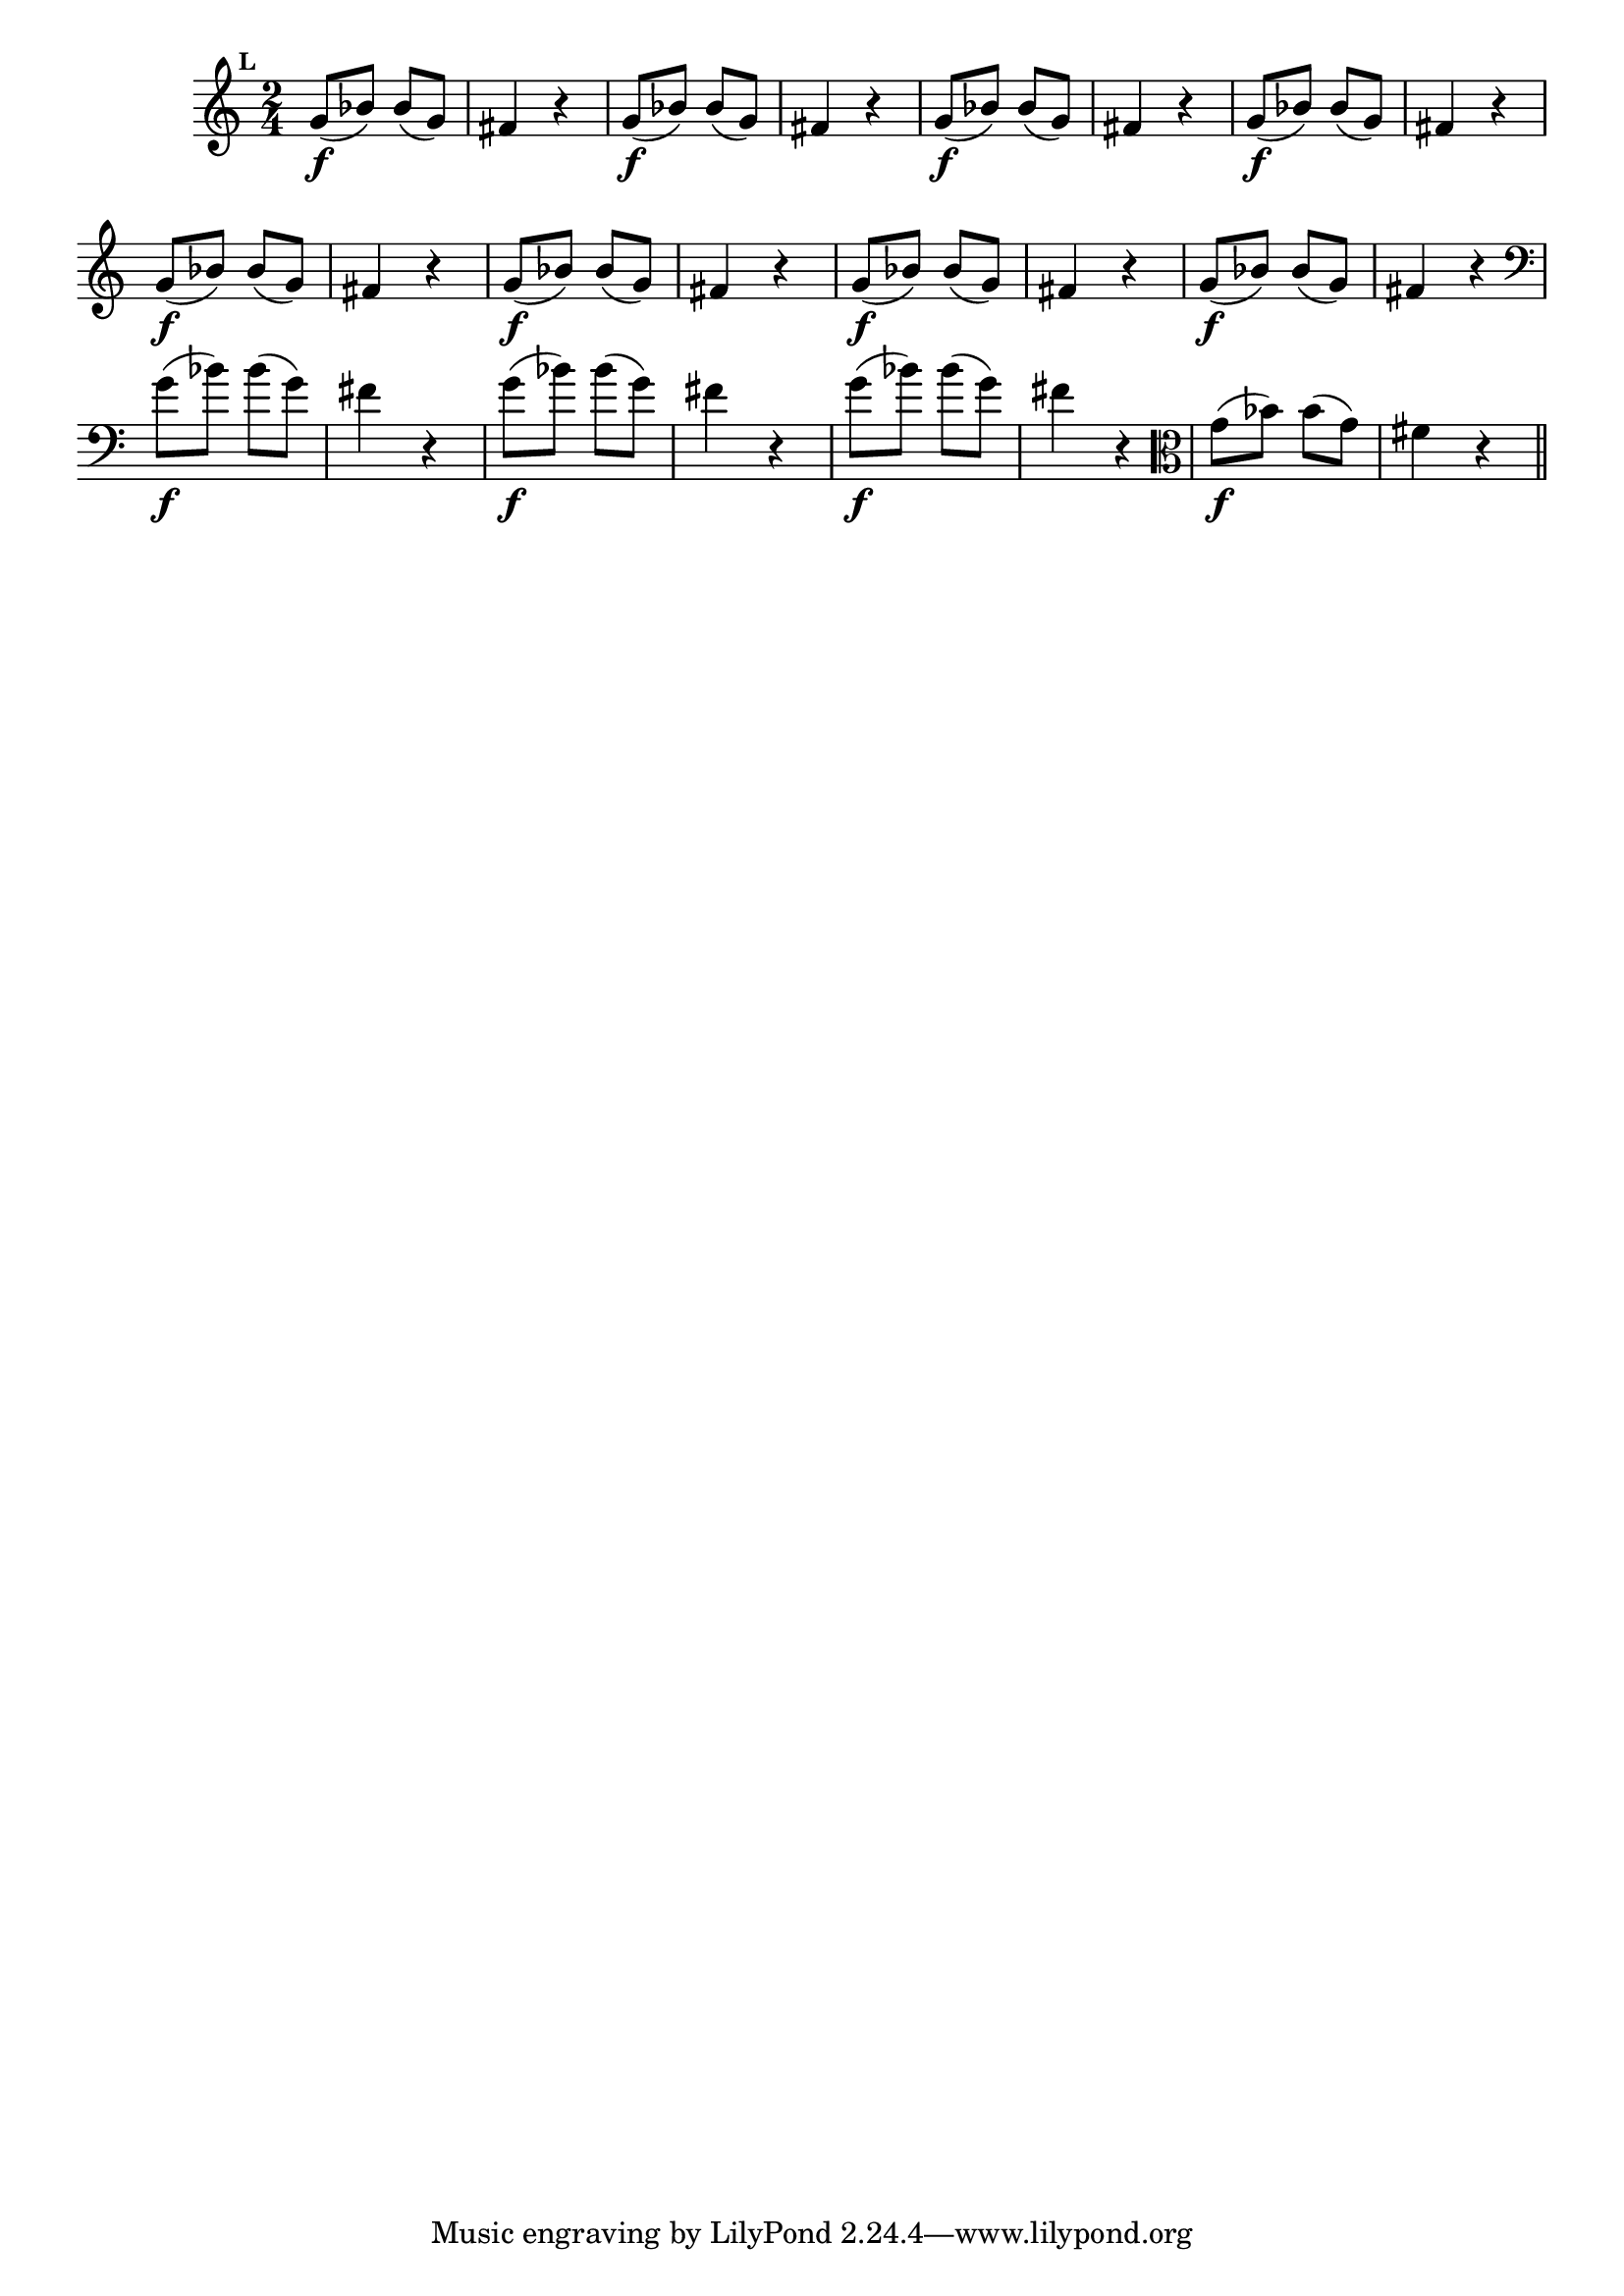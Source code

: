 
\version "2.10.33"

                                %\header { texidoc="Mais Perguntas e Respostas"}

\relative c'' {

  \time 2/4 
  \override Score.BarNumber #'transparent = ##t
                                %\override Score.RehearsalMark #'font-family = #'roman
  \override Score.RehearsalMark #'font-size = #-2
  \set Score.markFormatter = #format-mark-numbers


  \mark 11
                                % CLARINETE

  \tag #'cl {
    g8\f( bes) bes( g) fis4 r4
  }

                                % FLAUTA

  \tag #'fl {
    g8\f( bes) bes( g) fis4 r4
  }

                                % OBOÉ

  \tag #'ob {
    g8\f( bes) bes( g) fis4 r4
  }

                                % SAX ALTO

  \tag #'saxa {
    g8\f( bes) bes( g) fis4 r4
  }

                                % SAX TENOR

  \tag #'saxt {
    g8\f( bes) bes( g) fis4 r4
  }

                                % SAX GENES

  \tag #'saxg {
    g8\f( bes) bes( g) fis4 r4
  }

                                % TROMPETE

  \tag #'tpt {
    g8\f( bes) bes( g) fis4 r4
  }

                                % TROMPA

  \tag #'tpa {
    g8\f( bes) bes( g) fis4 r4
  }


                                % TROMBONE

  \tag #'tbn {
    \clef bass
    g8\f( bes) bes( g) fis4 r4
  }

                                % TUBA MIB

  \tag #'tbamib {
    \clef bass
    g8\f( bes) bes( g) fis4 r4
  }

                                % TUBA SIB

  \tag #'tbasib {
    \clef bass
    g8\f( bes) bes( g) fis4 r4
  }

                                % VIOLA

  \tag #'vla {
    \clef alto
    g8\f( bes) bes( g) fis4 r4
  }


                                % FINAL

  \bar "||"

}



